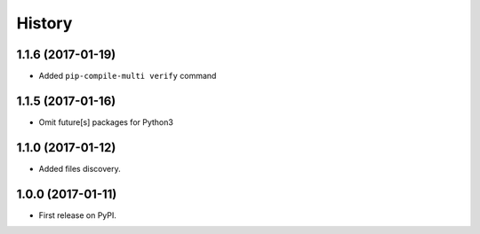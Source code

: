 History
=========

1.1.6 (2017-01-19)
------------------

* Added ``pip-compile-multi verify`` command

1.1.5 (2017-01-16)
------------------

* Omit future[s] packages for Python3

1.1.0 (2017-01-12)
---------------------

* Added files discovery.

1.0.0 (2017-01-11)
---------------------

* First release on PyPI.
